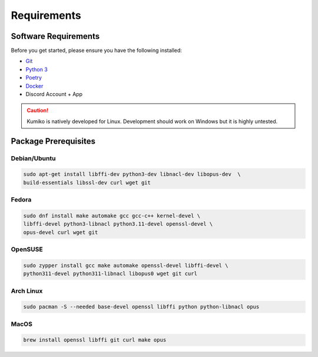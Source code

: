 Requirements
==================================


Software Requirements
---------------------
Before you get started, please ensure you have the following installed:

- `Git <https://git-scm.com>`_
- `Python 3 <https://python.org>`_
- `Poetry <https://python-poetry.org>`_
- `Docker <https://docker.com>`_
- Discord Account + App

.. CAUTION::
   Kumiko is natively developed for Linux. Development should work on Windows but it is highly untested.

Package Prerequisites
----------------------

Debian/Ubuntu
^^^^^^^^^^^^^

.. code-block:: bash

    sudo apt-get install libffi-dev python3-dev libnacl-dev libopus-dev  \
    build-essentials libssl-dev curl wget git


Fedora
^^^^^^^^^^

.. code-block:: bash

    sudo dnf install make automake gcc gcc-c++ kernel-devel \
    libffi-devel python3-libnacl python3.11-devel openssl-devel \
    opus-devel curl wget git

OpenSUSE
^^^^^^^^

.. code-block:: bash

    sudo zypper install gcc make automake openssl-devel libffi-devel \
    python311-devel python311-libnacl libopus0 wget git curl

Arch Linux
^^^^^^^^^^

.. code-block:: bash

    sudo pacman -S --needed base-devel openssl libffi python python-libnacl opus

MacOS
^^^^^

.. code-block:: bash

    brew install openssl libffi git curl make opus

